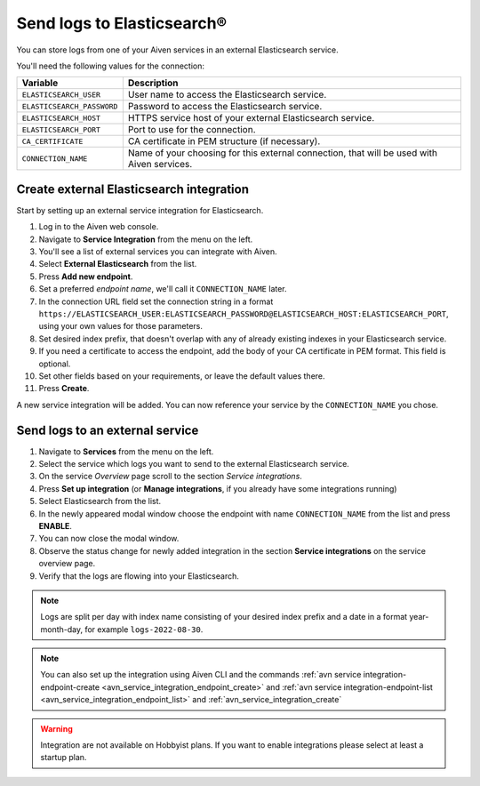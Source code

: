 Send logs to Elasticsearch®
======================================

You can store logs from one of your Aiven services in an external Elasticsearch service.

You'll need the following values for the connection:

============================     ==========================================================================================================
Variable                         Description
============================     ==========================================================================================================
``ELASTICSEARCH_USER``           User name to access the Elasticsearch service.
``ELASTICSEARCH_PASSWORD``       Password to access the Elasticsearch service.
``ELASTICSEARCH_HOST``           HTTPS service host of your external Elasticsearch service.
``ELASTICSEARCH_PORT``           Port to use for the connection.
``CA_CERTIFICATE``               CA certificate in PEM structure (if necessary).
``CONNECTION_NAME``              Name of your choosing for this external connection, that will be used with Aiven services.
============================     ==========================================================================================================

Create external Elasticsearch integration
-------------------------------------------

Start by setting up an external service integration for Elasticsearch.

1. Log in to the Aiven web console.
#. Navigate to **Service Integration** from the menu on the left.
#. You'll see a list of external services you can integrate with Aiven.
#. Select **External Elasticsearch** from the list.
#. Press **Add new endpoint**.
#. Set a preferred *endpoint name*, we'll call it ``CONNECTION_NAME`` later.
#. In the connection URL field set the connection string in a format ``https://ELASTICSEARCH_USER:ELASTICSEARCH_PASSWORD@ELASTICSEARCH_HOST:ELASTICSEARCH_PORT``, using your own values for those parameters.
#. Set desired index prefix, that doesn't overlap with any of already existing indexes in your Elasticsearch service.
#. If you need a certificate to access the endpoint, add the body of your CA certificate in PEM format. This field is optional.
#. Set other fields based on your requirements, or leave the default values there.
#. Press **Create**.

A new service integration will be added. You can now reference your service by the ``CONNECTION_NAME`` you chose.


Send logs to an external service
---------------------------------

#. Navigate to **Services** from the menu on the left.
#. Select the service which logs you want to send to the external Elasticsearch service.
#. On the service *Overview* page scroll to the section *Service integrations*.
#. Press **Set up integration** (or **Manage integrations**, if you already have some integrations running)
#. Select Elasticsearch from the list.
#. In the newly appeared modal window choose the endpoint with name ``CONNECTION_NAME`` from the list and press **ENABLE**.
#. You can now close the modal window.
#. Observe the status change for newly added integration in the section **Service integrations** on the service overview page.
#. Verify that the logs are flowing into your Elasticsearch.

.. note:: Logs are split per day with index name consisting of your desired index prefix and a date in a format year-month-day, for example ``logs-2022-08-30``.

.. note:: You can also set up the integration using Aiven CLI and the commands :ref:`avn service integration-endpoint-create <avn_service_integration_endpoint_create>` and :ref:`avn service integration-endpoint-list <avn_service_integration_endpoint_list>` and :ref:`avn_service_integration_create`


.. warning:: Integration are not available on Hobbyist plans. If you want to enable integrations please select at least a startup plan.


